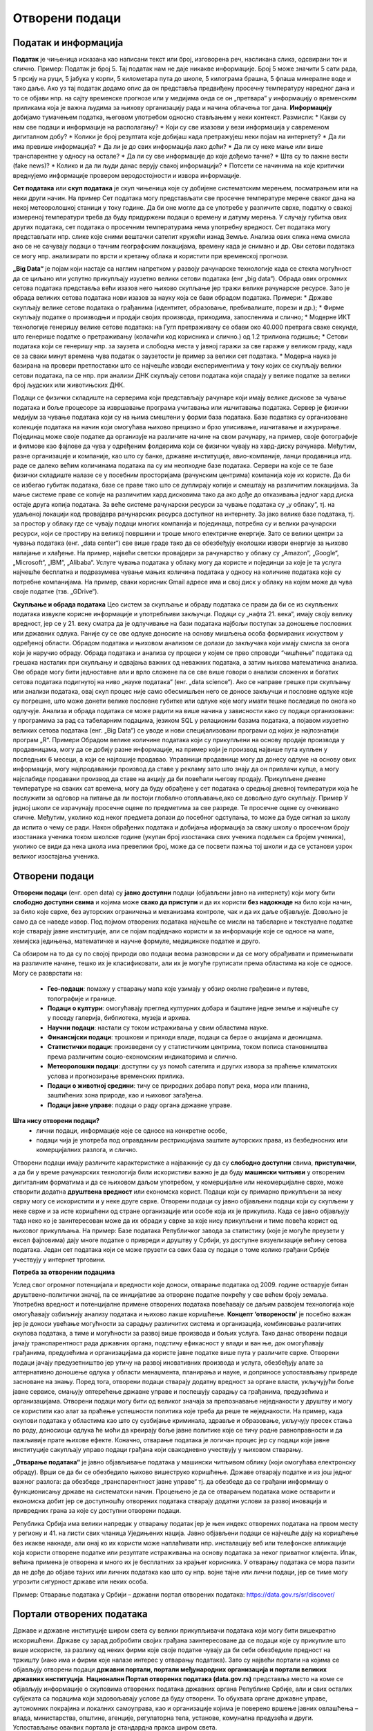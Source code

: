 Отворени подаци
===============

.. infonote::

 На овом часу ћемо говорити о:
     •	подацима и информацијама;
     •   базама података и информационим системима;
     •   појму „отворени подаци”;
     •   концепту „отворености” података;
     •   порталима отворених података;
     •   томе шта јесу а шта нису отворени подаци;
     •   сакупљању и обради података, 
     •   информацијама од јавног значаја и заштити података о личности;
     •   вештинама за проверу и критички приступ изворима као и процени валидности података;
     •   вези између отварања података и стварања услова за развој иновација и привредних грана за које су доступни отворени подаци.

Податак и информација 
---------------------

**Податак** је чињеница исказана као написани текст или број, изговорена реч, насликана слика, одсвирани тон и слично. Пример: Податак је број 5. Тај податак нам не даје никакве информације.
Број 5 може значити 5 сати рада, 5 прсију на руци, 5 јабука у корпи, 5 километара пута до школе, 5 килограма брашна, 5 флаша минералне воде и тако даље. 
Ако уз тај податак додамо опис да он представља предвиђену просечну температуру наредног дана и то се објави нпр. на сајту временске прогнозе или у медијима онда се он „претвара“ у информацију о временским приликама која је важна људима за њихову организацију рада и начина облачења тог дана. 
**Информацију** добијамо тумачењем податка, његовом употребом односно стављањем у неки контекст. 
Размисли:
* Какви су нам све подаци и информaције на располагању? 
* Који су све изазови у вези информација у савременом дигиталном добу? 
* Колики је број резултата које добијаш када претражујеш неки појам на интернету?
* Да ли има превише информација? 
* Да ли је до свих информација лако доћи? 
* Да ли су неке мање или више транспарентне у односу на остале?
* Да ли су све информације до које дођемо тачне? 
* Шта су то лажне вести (fake news)? 
* Колико и да ли људи данас верују свакој информацији? 
* Потсети се начинима на које критички вреднујемо информације провером веродостојности и извора информације.

.. image:: ../../_images/fingerprint.jpg
   :width: 500 px
   :align: center 

**Сет података** или **скуп података** је скуп чињеница које су добијене систематским мерењем, посматрањем или на неки други начин. 
На пример Сет података могу представљати све просечне температуре мерене сваког дана на некој метеоролошкој станици у току године. Да би оне могле да се употребе у различите сврхе, податку о свакој измереној температури треба да буду придуржени подаци о времену и датуму мерења. У случају губитка ових других података, сет података о просечним температурама нема употребну вредност. 
Сет података могу представљати нпр. слике које сними вештачки сателит кружећи изнад Земље. Анализа ових слика нема смисла ако се не сачувају подаци о тачним географским локацијама, времену када је снимано и др. Ови сетови података се могу нпр. анализирати по врсти и кретању облака и користити при временској прогнози. 

**„Big Data“** је појам који настаје са наглим напретком у развоју рачунарске технологије када се стекла могућност да се циљано или успутно прикупљају изузетно велики сетови података (енг „big data“). 
Обрада ових огромних сетова података представља већи изазов него њихово скупљање јер тражи велике рачунарске ресурсе. Зато је обрада великих сетова података нови изазов за науку која се бави обрадом података.
Примери:
* Државе скупљају велике сетове података о грађанима (идентитет, образовање, пребивалиште, порези и др.);
* Фирме скупљaју податке о производњи и продаји својих производа, приходима, запосленима и слично;
* Модерне ИКТ технологије генеришу велике сетове података: на Гугл претраживачу се обави око 40.000 претрага сваке секунде, што генерише податке о претраживању (колачићи код корисника и слично.) од 1.2 трилиона годишње; 
* Сетови података који се генеришу нпр. за заузета и слободна места у јавној гаражи за све гараже у великом граду, када се за сваки минут времена чува податак о заузетости је пример за велики сет података. 
* Модерна наука је базирана на провери претпоставки што се најчешће изводи експериментима у току којих се скупљају велики сетови података, па се нпр. при анализи ДНК скупљају сетови података који спадају у велике податке за велики број људских или животињских ДНК. 

Подаци се физички складиште на серверима који представљају рачунаре који имају велике дискове за чување података и боље процесоре за извршавање програма учитавања или ишчитавања података. 
Сервер је физички медијум за чување података који су на њима смештени у форми база података. Базе података су организоване колекције података на начин који омогућава њихово 
прецизно и брзо уписивање, ишчитавање и ажурирање. Појединац може своје податке да организује на различите начине на свом рачунару, на пример, своје фотографије и филмове као фајлове да чува у одређеним фолдерима који се физички чувају на хард-диску рачунара. 
Међутим, разне организације и компаније, као што су банке, државне институције, авио-компаније, ланци продавница итд. раде се далеко већим количинама података па су им неопходне базе података.  
Сервери на које се те базе физички складиште налазе се у посебним просторијама (рачунским центрима) компанија које их користе. Да би се избегао губитак података, базе се праве тако што се дуплирају копије и смештају на различитим локацијама. 
За мање системе праве се копије на различитим хард дисковима тако да ако дође до отказивања једног хард диска остаје друга копија података. За веће системе рачунарски ресурси за чување података су „у облаку“, тј. на удаљеној локацији код провајдера рачунарских ресурса доступног на интернету. 
За јако велике базе података, тј. за простор у облаку где се чувају подаци многих компанија и појединаца, потребна су и велики рачунарски ресурси, који се простиру на великој површини и троше много електричне енергије. 
Зато се велики центри за чувања података (енг. „data center“) све више граде тако да се обезбеђују еколошки извори енергије за њихово напајање и хлађење. 
На пример, највећи светски провајдери за рачунарство у облаку су „Amazon“, „Google“, „Microsoft“, „IBM“, „Alibaba“. 
Услуге чувања података у облаку могу да користе и појединци за које је та услуга најчешће бесплатна и подразумева чување мањих количина података у односу на количине података које су потребне компанијама. 
На пример, сваки корисник Gmail адресе има и свој диск у облаку на којем може да чува своје податке (тзв. „GDrive“).

**Скупљање и обрада података**
Цео систем за скупљање и обраду података се прави да би се из скупљених података извукле корисне информације и употребљиви закључци. Подаци су „нафта 21. века“, имају своју велику вредност, јер се у 21. веку сматра да је одлучивање на бази података најбољи поступак за доношење пословних или државних одлука. 
Раније су се ове одлуке доносиле на основу мишљења особа формираних искуством у одређеној области. Обрадом података и њиховом анализом се долази до закључака који имају смисла за онога који је наручио обраду. 
Обрада података и анализа су процеси у којем се прво спроводи “чишћење” података од грешака насталих при скупљању и одвајања важних од неважних података, а затим њихова математичка анализа. 
Ове обраде могу бити једноставне али и врло сложене па се све више говори о анализи сложених и богатих сетова података подигнутој на ниво „науке података“ (енг. „data science“).
Ако се направе грешке при скупљању или анализи података, овај скуп процес није само обесмишљен него се доносе закључци и пословне одлуке које су погрешне, што може донети велике пословне губитке или одлуке које могу имати тешке последице по онога ко одлучује.
Анализа и обрада података се може радити на више начина у зависности како су подаци организовани: у програмима за рад са табеларним подацима, језиком SQL у релационим базама података, а појавом изузетно великих сетова података (енг. „Big Data“) се уводе и нови специјализовани програми од којих је најпознатији програм „R“.
Примери 
Обрадом велике количине података који су прикупљени на основу продаје производа у продавницама, могу да се добију разне информације, на пример који је производ највише пута купљен у последњих 6 месеци, а који се најлошије продавао. 
Управници продавнице могу да донесу одлуке на основу ових информација, могу најпродаванији производ да ставе у рекламу зато што знају да он привлачи купце, а могу најслабиде продавани производ да ставе на акцију да би повећали његову продају. 
Прикупљене дневне температуре на сваких сат времена, могу да буду обрађене у сет података о средњој дневној температури која ће послужити за одговор на питање да ли постоји глобално отопљавање,ако се довољно дуго скупљају. 
Пример
У једној школи се израчунају просечне оцене по предметима за све разреде. Те просечне оцене су очекивано сличне. Међутим, уколико код неког предмета долази до посебног одступања, то може да буде сигнал за школу да испита о чему се ради. 
Након обрађених података и добијања иформација за сваку школу о просечном броју изостанака ученика током школске године (укупан број изостанака свих ученика подељен са бројем ученика), уколико се види да нека школа има превелики број, може да се посвети пажња тој школи и да се установи узрок великог изостајања ученика.

Отворени подаци
----------------
 
**Отворени подаци** (енг. open data) су **јавно доступни** подаци (објављени јавно на интернету) који могу бити **слободно доступни свима** и којима може **свако да приступи** и да их користи **без надокнаде** на било који начин, за било које сврхе, без ауторских ограничења и механизама контроле, чак и да их даље објављује. Довољно је само да се наведе извор.
Под појмом отворених података најчешће се мисли на табеларне и текстуалне податке које стварају јавне институције, али се појам подједнако користи и за информације које се односе на мапе, хемијска једињења, математичке и научне формуле, медицинске податке и друго. 

Са обзиром на то да су по својој природи ово подаци веома разноврсни и да се могу обрађивати и примењивати на различите начине, тешко их је класификовати, али их је могуће груписати према областима на које се односе.
Могу се разврстати на:
 * **Гео-подаци**: помажу у стварању мапа које узимају у обзир околне грађевине и путеве, топографије и границе. 
 * **Подаци о култури**: омогућавају преглед културних добара и баштине једне земље и најчешће су у поседу галерија, библиотека, музеја и архива.
 * **Научни подаци**: настали су током истраживања у свим областима науке.
 * **Финансијски подаци**: трошкови и приходи владе, подаци са берзе о акцијама и деоницама. 
 * **Статистички подаци**: произведени су у статистичким центрима, током пописа становништва према различитим социо-економским индикаторима и слично. 
 * **Метеоролошки подаци**: доступни су уз помоћ сателита и других извора за праћење климатских услова и прогнозирање временских прилика. 
 * **Подаци о животној средини**: тичу се природних добара попут река, мора или планина, заштићених зона природе, као и њиховог загађења. 
 * **Подаци јавне управе**: подаци о раду органа државне управе.

**Шта нису отворени подаци?**
 * лични подаци, информације које се односе на конкретне особе,
 * подаци чија је употреба под оправданим рестрикцијама заштите ауторских права, из безбедносних или комерцијалних разлога, и слично.

Отворени подаци имају различите карактеристике а најважније су да су **слободно доступни** свима, **приступачни**, а да би у време рачунарских технологија били искористиви важно је да буду **машински читљиви** у отвореним дигиталним форматима и да се њиховом даљом употребом, у комерцијалне или некомерцијалне сврхе, може створити додатна **друштвена вредност** или економска корист.
Подаци који су примарно прикупљени за неку сврху могу се искористити и у неке друге сврхе. Отворени подаци су јавно објављени подаци који су скупљени у неке сврхе и за исте коришћени од стране организације или особе која их је прикупила. Када се јавно објављују тада неко ко је заинтересован може да их обради у сврхе за које нису прикупљени и тиме повећа корист од њиховог прикупљања.
На пример: Базе података Републичког завода за статистику (које је могуће преузети у ексел фајловима) дају многе податке о привреди и друштву у Србији, уз доступне визуелизације већину сетова података. Један сет података који се може прузети са ових база су подаци о томе колико грађани Србије учествују у интернет трговини.

**Потреба за отвореним подацима** 

Услед свог огромног потенцијала и вредности које доноси, отварање података од 2009. године остварује битан друштвено-политички значај, па се иницијативе за отворене податке покрећу у све већем броју земаља. Употребна вредност и потенцијалне примене отворених података повећавају се даљим развојем технологија које омогућавају озбиљнију анализу података и њихово лакше коришћење. 
**Концепт ‘отворености’** је посебно важан јер је доноси увећање могућности за сарадњу различитих система и организација, комбиновање различитих скупова података, а тиме и могућности за развој више производа и бољих услуга. 
Тако данас отворени подаци јачају транспарентност рада државних органа, подстичу ефикасност у влади и ван ње, док омогућавају грађанима, предузећима и организацијама да користе јавне податке више пута у различите сврхе. 
Отворени подаци јачају предузетништво јер утичу на развој иновативних производа и услуга, обезбеђују алате за алтернативно доношење одлука у области менаџмента, планирања и науке, и доприносе успостављању привреде засноване на знању. 
Поред тога, отворени подаци стварају додатну вредност за органе власти, укључујући боље јавне сервисе, смањују оптерећење државне управе и поспешују сарадњу са грађанима, предузећима и организацијама. 
Отворени подаци могу бити од великог значаја за препознавање неједнакости у друштву и могу се користити као алат за праћење успешности политика које треба да реше те неједнакости. 
На пример, када скупови података у областима као што су сузбијање криминала, здравље и образовање, укључују пресек стања по роду, доносиоци одлука ће моћи да креирају боље јавне политике које се тичу родне равноправности и да пажљивије прате њихове ефекте.
Коначно, отварање података је логичан процес јер су подаци које јавне институције сакупљају управо подаци грађана који свакодневно учествују у њиховом стварању.

**„Отварање података“** је јавно објављивање података у машински читљивом облику (који омогућава електронску обраду). Врши се да би се обезбедило њихово вишеструко коришћење. 
Државе отварају податке и из још једног важног разлога: да обезбеде „транспарентност јавне управе“ тј. да обезбеде да се грађани информишу о функционисању државе на систематски начин. 
Процењено је да се отварањем података може остварити и економска добит јер се доступношћу отворених података стварају додатни услови за развој иновација и привредних грана за које су доступни отворени подаци. 

Република Србија има велики напредак у отварању податак јер је њен индекс отворених података на првом месту у региону и 41. на листи свих чланица Уједињених нација.
Јавно објављени подаци се најчешће дају на коришћење без икакве накнаде, али онај ко их користи може наплаћивати нпр. инсталацију веб или телефонске апликације која користи отворене податке или резултате истраживања на основу података за неког приватног клијента. 
Ипак, већина примена је отворена и много их је бесплатних за крајњег корисника. У отварању података се мора пазити да не дође до објаве тајних или личних података као што су нпр. војне тајне или лични подаци, јер се тиме могу угрозити сигурност државе или неких особа. 

Пример: Отварање података у Србији – државни портал отворених података: https://data.gov.rs/sr/discover/

Портали отворених података
-------------------------- 

Државе и државне институције широм света су велики прикупљивачи података који могу бити вишекратно искоришћени. Државе су зарад добробити својих грађана заинтересоване да се подаци које су прикупиле што више искористе, за разлику од неких фирми које своје податке чувају да би себи обезбедиле предност на тржишту (иако има и фирми које налазе интерес у отварању података). 
Зато су највећи портали на којима се објављују отворени подаци **државни портали, портали међународних организација и портали великих државних институција**. 
**Национални Портал отворених података (data.gov.rs)** представља место на коме се објављују информације о скуповима отворених података државних органа Републике Србије, али и свих осталих субјеката са подацима који задовољавају услове да буду отворени. 
То обухвата органе државне управе, аутономних покрајина и локалних самоуправа, као и организације којима је поверено вршење јавних овлашћења – влада, министарства, општине, агенције, регулаторна тела, установе, комунална предузећа и други. Успостављање оваквих портала је стандардна пракса широм света.

Примери државних портала отворених података: 
 * data.gov - Сједињене Америчке Државе
 * data.europa.eu - Европска унија - Портал отворених података Европске уније (вишејезичан)
 * data.gov.uk - Уједињено Краљевство
 * data.gov.in – Индија
 * opendata.cityofnewyork.us - Град Њујорк
 * data.unicef.org – Уницеф
 * go.nasa.gov/2NEk1e8 - Портал отворених података Националне свемирске агенције САД НАСА 

Примарна намена Портала јесте да буде репозиторијум отворених података, али је он и простор интеракције са заједницом која те податке користи. Поред претраге објављених скупова података, корисници Портала могу да прате активности организација које објављују податке, као и да дискутују о објављеним подацима. Садржаји су доступни програмерима путем **апликативног програмског интерфејса (АПИ)**. 
Такође, корисници овде могу да представе свој рад на примени података – било да се ради о мобилним или веб апликацијама које употребљавају отворене податке, различитим визуализацијама, мапама и другим облицима поновне употребе.
**Канцеларија за ИТ и еУправу** одржава национални Портал отворених података и представља први контакт за све организације које желе да објављују податке. Уобичајено је да портали ове намене буду једноставни за навигацију. 

Портал отворених података за државне органе у Србији има неколико целина:
 * Отворени подаци - Основне информације о отвореним подацима и Порталу, као и одговори на питања о процесима отварања података на националном и међународном нивоу.
 * Теме - Категоризација скупова и ресурса на основу најактуелнијих тема: јавна безбедност, образовање, енергетика, управа, здравље, животна средина, итд.
 * Организације - Регистровани чланови Портала који отварају податке или објављују примере употребе отворених података. За регистрацију је задужена Канцеларија за ИТ и е-Управу.
 * Скупови података - Репозиторијум отворених података. Скупове података објављују администратори организација који дефинишу и начин на који ће подаци бити структурисани. Сваки скуп података садржи један или више ресурса, који представљају појединачне датотеке са подацима. Осим постављања података на Портал, постоји могућност да се на Порталу само објави линк ка скупу података који се налази на другој локацији. Постављање фајлова је могуће ручно или аутоматски путем АПИ-ја. Уз податке је потребно објавити и метаподатке, податке о подацима, као што су: опис, формат, датум креирања, фреквенција ажурирања, лиценца, простор на који се подаци односе.
 * Примери употребе - Важна функција Портала је промоција и подстицање употребе отворених података. Да би корисник додао пример употребе, потребно је да уз скуп података за који жели да дода случај употребе, изабере опцију у дну екрана Случајеви коришћења -> Додај случај употребе. Тиме се покреће прегледна и јасна процедура за опис случаја употребе.
 * Блог - Вести које се тичу Портала, нове иницијативе у домаћим оквирима и глобални трендови отварања података.
 * Пријава/регистрација - Секција Портала која садржи формуларе за пријаву раније регистрованих корисника и организација, као и регистрацију нових корисника.

Формати отворених података 
---------------------------

Формати отворених података су исти као и формати података, али је важно је да се омогући да ове податке користе и апликације и да их за обраду може искористити што више људи, без ограничења набавке скупих програма који имају ексклузивне лиценце за неке формате. 
Подсетимо се: назив сваке датотеке је тачком раздвојен од скраћенице за назив формата у којем су подаци датотеке. Датотека “ja.doc“ има назив „ја“ и формат „doc“ који лаику само указује на то у којем програму може да се „отвори“ или направи датотека, али стручњаку казује да је то датотека која је направљена по строго прописаним стандардима који за овај тип датотеке и стручњак на основу познавања ових стандарда може чак да направи програм за читање ове датотеке. 
Формати датотека:
 * за чување нумеричких и текстуалних података најчешће заступљени на порталима отворених података су формат компаније Microsoft **„Xlsx“** и отворени **„ods“** – оба су базирана на XML стандарду и оба се могу читати и обрађивати алатима **MS Excel** или **Apache OpenOffice Calc** (и многим другим). 
 * за чување података о географској локацији користи се XML варијанта **„КML“** која је оригинално направљена за „Google Earth“. 
 * за чување сликовних података користе се формати слика. 

Све чешће се на отвореним порталима могу наћи и нумерички и текстуални подаци у **„JSON”** формату који је такође отворени формат који је и машински и људски читљив, који се често користи за пренос података од клијента до сервера у веб апликацијама. 
За гео податке постоји „geoJSON”. 

Задатак:
На Порталу отворених података Ирске на страни https://data.gov.ie/dataset са леве стране се може видети у којим су све форматима подаци.
Наведи бар 5 формата на које си наишао када си проучавао овај портал отворених података. 
(Заступљени су формати JSON, PX (формат за слике тј. податке који се састоје од слика), CSV, TXT (обични текстуални формат), KML и други.)

**Машински читљиви подаци**  
Подаци могу бити тако форматирани да могу бити само људима читљиви и разумљиви или да буду машински читљиви и разумљиви. За рачунарску обраду података неопходно је да буду машински читљиви тј. да буду јасно дефинисани и добро форматирани да би могао да их чита и обрађује рачунар. 
Машински читљиви подаци су део неких већих сетова података смештених у базе података. Неки машински читљиви подаци се одмах, на извору, генеришу као такви – нпр. када се аутоматски очитава температура ваздуха на неком дигиталном мерном уређају и шаље посредством интернета податак о измереној вредности да се упише у базу података која је удаљена и километрима од места мерења. 
Други машински подаци морају да се претворе у машинске, јер на извору нису били у таквом облику или добро форматирани. 
Примери 
 Пример податка који није машински читљив: 
„Удаљеност Београда до Краљева је 190km, Чачак је удаљен 136km од Београда, а Ниш 236km.“ Ове податке човек лако чита и разуме, али смештени у реченицу су нечитљиви за рачунар (иако се може очекивати да се са напретком рачунарских технологија превазиђе ово ограничење). 
Пример машински читљивих података: 
Удаљеност (у km) Краљево Чачак Ниш  
Београд            190    136  236 

Табела удаљености
На основу података у табели удаљености је лако написати програм који ће увести податке из табеле и обрадити их како желимо нпр. наћи који је од наведених градова најближи Београду, док за сет података исказаних реченицом не можемо рећи да су „машински читљиви“ и самим тим их није могуће искористити да се обрађују рачунарем, осим ако се не припреме тј.ако се од реченице ови подаци претворе у већ приказану табелу. 

**Квалитет и значај отворених података** 
Шта су квалитетни и корисни отворени подаци? Да би отворени подаци били корисни онима који желе да их употребе у различите сврхе, сетови података морају да задовољавају одређене квалитативне норме.
Постоје два основна критеријума њихове отворености:
 * Сви подаци су правно отворени - налазе се у јавном домену и носе минималне рестрикције за употребу.
 * Технички су отворени - машински су читљиви, јавно су доступни путем интернета и записани су у форматима које читају софтвери у најширој употреби. 
„Отворено“ је правни и технички концепт који се дефинише **слободом приступа, употребе, измене и дељења** за било које сврхе. Поред самих података, отворен може бити и **садржај** (текстови, слике, филмови, програмски код) као и **формат** у ком се подаци или садржај налазе. Такође, отворене могу бити и **лиценце** којим се регулише право на коришћење садржаја. 
Квалитетни и корисни отворени подаци такође подразумевају **изворност** (објављивање података у облику у коме су прикупљени, без накнадних промена), **комплетност** (уз податке су приложени опис њихове структуре, пратећи шифрарници и слично) и **ажурност** (која се постиже директним преузимањем података из базе у којој се изворно обрађују).


Визуaлизација отворених података и Инфографик
----------------------------------------------

**Визуализација података** помаже човеку да разуме податке који су представљени сликом. Циљ визуализације података (било да су то отворени подаци или не) је да једноставно и ефектно преносе корисницима сложене информације. 
Визуализација се фокусира на технике представљања података у облику слике да би се олакшало приказивање резултата анализе и разумевање основних образаца, било да се ради о приказу резултата научног истраживања за научнике из те струке, приказу обраде компанијских података за потребе доносиоца одлука у тој компанији или приказу обраде резултата националног пописа тако да буде размљив свим грађанима. 
Сликовни прикази резултата обраде података могу бити у облику „питице“ или „крофне“, линије у X-Y систему, стубаца, „дрвета“, мапе и др. 
За визуaлизацију података се могу користити и алати за израду слике „chart“ у алату Microsoft Office или Apache OpenOffice, а постоје и специјализовани софтвери за ову сврху од којих је **Tablеau** најпознатији. 
Примери 
 * Видео Визуaлизација ваздушног саобраћаја у Европи (енг.) https://bit.ly/2IJ67Zh 
 * Визуaлизација предвиђања броја година живота за становнике ЕУ држава (мапа, енг.) https://bit.ly/2EnRHbs 
 * Визуализација пораста производње нуклеарне енергије у Индији од 2010.до 2016. године (график, енг.) https://bit.ly/2EkmuGa 
 * Интерактивни алат о потрошњи јавног буџета по ставкама у земљама ЕУ (вишејезично) https://bit.ly/2wxti05 

Задатак: 
Пронађите по један пример за сваки од ових типова визуелизације података: 
 * временска серија (енг. time-series), 
 * статистичка расподела (енг. statistical distributions), 
 * мапа (енг. maps), 
 * хијерархијски приказ (енг. Hierarchies) и 
 * мрежа (енг. networking”). 

**Инфографик** је комбинација слике и текста који у форми „сликовнице“ преноси информацију гледаоцу, као причу која својим дизајном и текстом треба да га заинтересује. Инфографик може бити у форми постера, бенера за веб (једне JPG слике или анимиране GIF слике нпр.), видеа или неког другог облика за приказ покретних и непокретних слика са текстом. 
Инфографик је врло погодан за приказ обрађених сетова података људима који нису експерти за ту област, јер поједостављено, и на интересантан начин за дату циљну групу, приказује закључке и резултате обраде података . Инфографик се може направити у било ком алату за приказ слика са текстом нпр. у алату Adobe Photoshop при чему се може припремити постер добарог квалитета. 
За постере који не морају бити високог квалитета се могу користити Microsoft PowerPoint у који се увозе слике направљене у програмима за обраду података као што су „Tableau“ или „R“, Microsoft Excell или Apache Open Office. Постоје и специјализовани веб базирани алати који омогућавају и делимичну обраду података и дизајн. 

Примери 
 * Инфографик о сиромаштву у Србији https://bit.ly/2GTZ1iF 
 * Инфографик у виду мапе о минималним зарадама у Србији у поређењу са неким земљама у Европи https://bit.ly/2SxOwTO 
 * Инфографик о коришћењу платних картица у Србији https://bit.ly/2XsubTD 
 * Инфографик о статусу породичних фирми у Србији https://bit.ly/2TrqP3S 
 * инфографик о навикама грађана Србије у исхрани и физичкој активности, 


Професије у вези са подацима
----------------------------

Данас су врло тражене и плаћене професије везане за скупљање података, администрацију база података, анализу података и др. Неке од ових професија су постојале и пре двадесетак година али су доживеле експанзију, а неке тек сада настају и нове ће настајати. 
Постоји велика потреба за овим кадровима на светском нивоу, и недостатак квалификоване радне снаге, па су и плате за ове стручњаке високе. Oсобе које намеравају да раде или раде у овим професијама треба да имају позитиван став према целоживотном учењу и буду спремне на континурирани професионални развој јер знања у облaсти информациниoх технологија брзо застаревају. 
Додатно, дешава се да високошколске институције које образују овај кадар недовољно брзо осавремењују своје студијске програме па је ради боље интеграције на тржиште рада потребно стећи висок степен самосталности у учењу. Са обзиром да се трендови у развоју технологије прво појављују у земљама енглеског говорног подручја, неопходно је познавање овог језика како би се учило у онлајн окружењу. 
Нпр. светски познати универзитети нуде онлајн курсеве и сертификате за њих преко „Coursera“ или „EdX“ платформи за електронско учење. Неке ИКТ фирме нуде и предавања и индустријске сертификате из ове области („Oracle“, „Microsoft“, Мајкрософт и др.).

Примери ових професија су: 
 * Конструктор базе података је задужен/задужена да у сарадњи са стручним лицима за област података који се чувају у бази осмишљава које све податке треба да чува база и у ком облику (текст, цифра, аудио запис, слика и др.), и какве све везе треба да постоје између података.
 * Администратор базе података је задужен/задужена да редовно одржава базе (ажурира софтвер, даје или укида приступ бази за лица која раде у фирми и др.) и врши извлачење података.
 * Обрађивач података је задужен/задужена да на основу извода података из базе изврши анализу

Како су базе података део информациних система којима се и скупљају подаци, програмери и администратори сервера су особе потребне да би се одржавале базе података као део система.

Задатак: Пронађите актуелне огласе за посао за професије у вези са подацима. 
Која је позиција? Која се знања траже? Ако се тражи познавање језика SQL, или језика R или другом софтверском алату чије се познавање тражи огласом за посао, пронађи нешто о томе на интернету.

Закључак

Осигуравањем доступности отворених података за коришћење у комерцијалне или некомерцијалне сврхе, на пример путем развоја апликација, обраде и прераде података за научна и друга истраживања, повезивања различитих база података, ствара се знатна додатна друштвена и економска вредност, искоришћавају се постојећи потенцијали и јача транспарентност јавног сектора и смањује ризик од корупције. 
Отворени подаци омогућују стварање компетитивних предности, развој иновација и нових радних места и отворити могућност новог запошљавања 25.000 људи. 
Европски портал отворених података тврди да су отворени подаци предуслов за било какву употребу вештачке интелигенције у јавном сектору, било да је у питању коришћење вештачке интелигенције за предикцију догађаја, мониторинг различитих феномена, истраживања везана за јавне политике, и друго.
Имајући ово у виду, очекује се да ће отварање података различитих институција ослободити потенцијал за коришћење технологија заснованих на вештачкој интелигенцији у оквиру јавних политика, на пример кроз предвиђање и спречавање саобраћајних несрећа, унапређење јавног превоза, интеракцију јавних услуга са особама са посебним потребама, итд.
